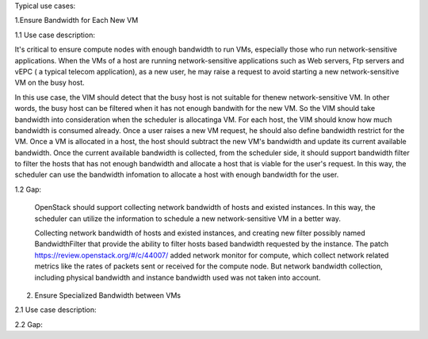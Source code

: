 Typical use cases:

1.Ensure Bandwidth for Each New VM

1.1 Use case description:

It's critical to ensure compute nodes with enough bandwidth to run VMs,
especially those who run network-sensitive applications. When the VMs of a host
are running network-sensitive applications  such as Web servers, Ftp servers and vEPC ( a typical telecom application), as a new user, he may raise a request to avoid starting a new network-sensitive VM on the busy host.

In this use case, the VIM should detect that the busy host is not suitable for thenew network-sensitive VM. In other words, the busy host can be filtered when it has not enough bandwith for the new VM. So the VIM should take bandwidth into consideration when the scheduler is allocatinga VM. 
For each host, the VIM should know how much bandwidth is consumed already. Once a user raises a new VM request, he should also define bandwidth restrict for the VM.  
Once a VM is allocated in a host, the host should subtract the new VM's
bandwidth and update its current available bandwidth. 
Once the current available bandwidth is collected, from the scheduler side, it
should support bandwidth filter to filter the hosts that has not enough
bandwidth and allocate a host that is viable for the user's request. In this
way, the scheduler can use the bandwidth infomation to allocate a host with
enough bandwidth for the user.

1.2 Gap:
    
    OpenStack should support collecting network bandwidth of hosts and existed
    instances. In this way, the scheduler can utilize the information to
    schedule a new network-sensitive VM in a better way.

    Collecting network bandwidth of hosts and existed instances, and creating
    new filter possibly named BandwidthFilter that provide the ability to
    filter hosts based bandwidth requested by the instance.
    The patch https://review.openstack.org/#/c/44007/ added network monitor for compute, which collect network related metrics like the rates of packets sent or received for the compute node. But network bandwidth collection, including physical bandwidth and instance bandwidth used was not taken into account.

2. Ensure Specialized Bandwidth between VMs

2.1 Use case description:

2.2 Gap:

